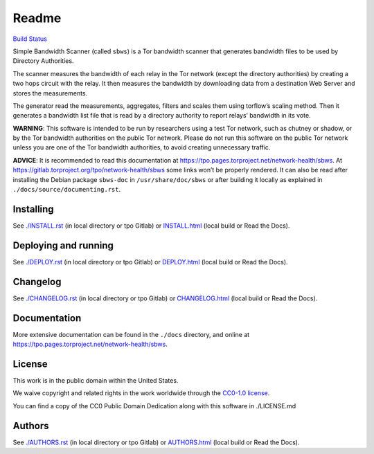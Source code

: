 Readme
======

`Build
Status <https://travis-ci.org/https://travis-ci.org/torproject/sbws>`__

Simple Bandwidth Scanner (called ``sbws``) is a Tor bandwidth scanner
that generates bandwidth files to be used by Directory Authorities.

The scanner measures the bandwidth of each relay in the Tor network
(except the directory authorities) by creating a two hops circuit with
the relay. It then measures the bandwidth by downloading data from a
destination Web Server and stores the measurements.

The generator read the measurements, aggregates, filters and scales them
using torflow’s scaling method. Then it generates a bandwidth list file
that is read by a directory authority to report relays’ bandwidth in its
vote.

**WARNING**: This software is intended to be run by researchers using a
test Tor network, such as chutney or shadow, or by the Tor bandwidth
authorities on the public Tor network. Please do not run this software
on the public Tor network unless you are one of the Tor bandwidth
authorities, to avoid creating unnecessary traffic.

**ADVICE**: It is recommended to read this documentation at
https://tpo.pages.torproject.net/network-health/sbws.
At https://gitlab.torproject.org/tpo/network-health/sbws
some links won’t be properly rendered. It can also be read after
installing the Debian package ``sbws-doc`` in ``/usr/share/doc/sbws`` or
after building it locally as explained in
``./docs/source/documenting.rst``.

Installing
----------

See `./INSTALL.rst <INSTALL.rst>`__ (in local directory or tpo Gitlab)
or `INSTALL.html <INSTALL.html>`__ (local build or Read the Docs).

Deploying and running
---------------------

See `./DEPLOY.rst <DEPLOY.rst>`__ (in local directory or tpo Gitlab) or
`DEPLOY.html <DEPLOY.html>`__ (local build or Read the Docs).

Changelog
---------

See `./CHANGELOG.rst <CHANGELOG.rst>`__ (in local directory or tpo
Gitlab) or `CHANGELOG.html <CHANGELOG.html>`__ (local build or Read the
Docs).

Documentation
-------------

More extensive documentation can be found in the ``./docs`` directory,
and online at https://tpo.pages.torproject.net/network-health/sbws.

License
-------

This work is in the public domain within the United States.

We waive copyright and related rights in the work worldwide through the
`CC0-1.0 license <https://creativecommons.org/publicdomain/zero/1.0>`__.

You can find a copy of the CC0 Public Domain Dedication along with this
software in ./LICENSE.md

Authors
-------

See `./AUTHORS.rst <AUTHORS.rst>`__ (in local directory or tpo Gitlab) or
`AUTHORS.html <AUTHORS.html>`__ (local build or Read the Docs).
